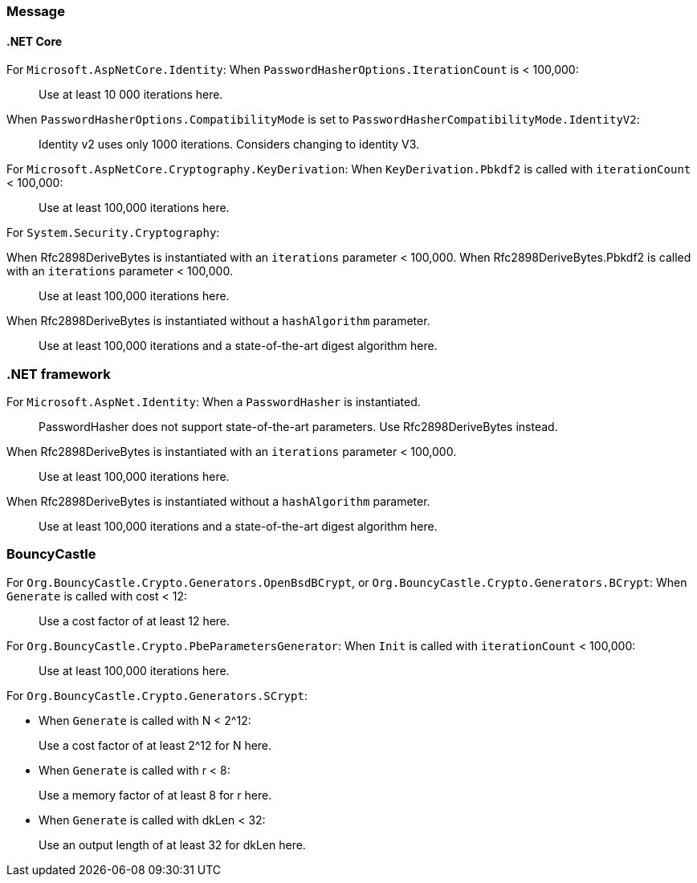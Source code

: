 === Message

==== .NET Core

For `Microsoft.AspNetCore.Identity`:
When `PasswordHasherOptions.IterationCount` is < 100,000:

> Use at least 10 000 iterations here.

When `PasswordHasherOptions.CompatibilityMode` is set to `PasswordHasherCompatibilityMode.IdentityV2`:

> Identity v2 uses only 1000 iterations. Considers changing to identity V3.


For `Microsoft.AspNetCore.Cryptography.KeyDerivation`:
When `KeyDerivation.Pbkdf2` is called with `iterationCount` < 100,000:

> Use at least 100,000 iterations here.

For `System.Security.Cryptography`:

When Rfc2898DeriveBytes is instantiated with an `iterations` parameter < 100,000.
When Rfc2898DeriveBytes.Pbkdf2 is called with an `iterations` parameter < 100,000.

> Use at least 100,000 iterations here.

When Rfc2898DeriveBytes is instantiated without a `hashAlgorithm` parameter.

> Use at least 100,000 iterations and a state-of-the-art digest algorithm here.

=== .NET framework

For `Microsoft.AspNet.Identity`:
When a `PasswordHasher` is instantiated.

> PasswordHasher does not support state-of-the-art parameters. Use Rfc2898DeriveBytes instead.

When Rfc2898DeriveBytes is instantiated with an `iterations` parameter < 100,000.

> Use at least 100,000 iterations here.

When Rfc2898DeriveBytes is instantiated without a `hashAlgorithm` parameter.

> Use at least 100,000 iterations and a state-of-the-art digest algorithm here.

=== BouncyCastle

For `Org.BouncyCastle.Crypto.Generators.OpenBsdBCrypt`, or `Org.BouncyCastle.Crypto.Generators.BCrypt`:
When `Generate` is called with cost < 12:

> Use a cost factor of at least 12 here.

For `Org.BouncyCastle.Crypto.PbeParametersGenerator`:
When `Init` is called with `iterationCount` < 100,000:

> Use at least 100,000 iterations here.

For `Org.BouncyCastle.Crypto.Generators.SCrypt`:

* When `Generate` is called with N < 2^12:

> Use a cost factor of at least 2^12 for N here.

* When `Generate` is called with r < 8:

> Use a memory factor of at least 8 for r here.

* When `Generate` is called with dkLen < 32:

> Use an output length of at least 32 for dkLen here.

